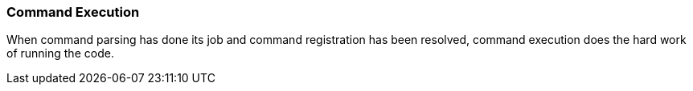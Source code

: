 === Command Execution
When command parsing has done its job and command registration has been resolved, command execution
does the hard work of running the code.
